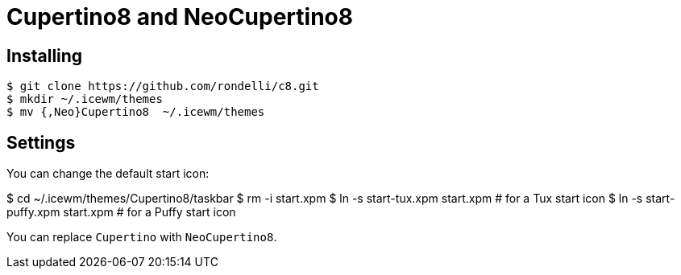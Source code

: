 = Cupertino8 and NeoCupertino8

== Installing

 $ git clone https://github.com/rondelli/c8.git
 $ mkdir ~/.icewm/themes
 $ mv {,Neo}Cupertino8  ~/.icewm/themes

== Settings

You can change the default start icon:

$ cd ~/.icewm/themes/Cupertino8/taskbar
$ rm -i start.xpm
$ ln -s start-tux.xpm start.xpm # for a Tux start icon
$ ln -s start-puffy.xpm start.xpm # for a Puffy start icon

You can replace `Cupertino` with `NeoCupertino8`.
